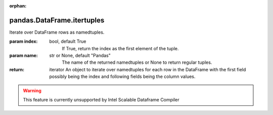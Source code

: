 .. _pandas.DataFrame.itertuples:

:orphan:

pandas.DataFrame.itertuples
***************************

Iterate over DataFrame rows as namedtuples.

:param index:
    bool, default True
        If True, return the index as the first element of the tuple.

:param name:
    str or None, default "Pandas"
        The name of the returned namedtuples or None to return regular
        tuples.

:return: iterator
    An object to iterate over namedtuples for each row in the
    DataFrame with the first field possibly being the index and
    following fields being the column values.



.. warning::
    This feature is currently unsupported by Intel Scalable Dataframe Compiler

